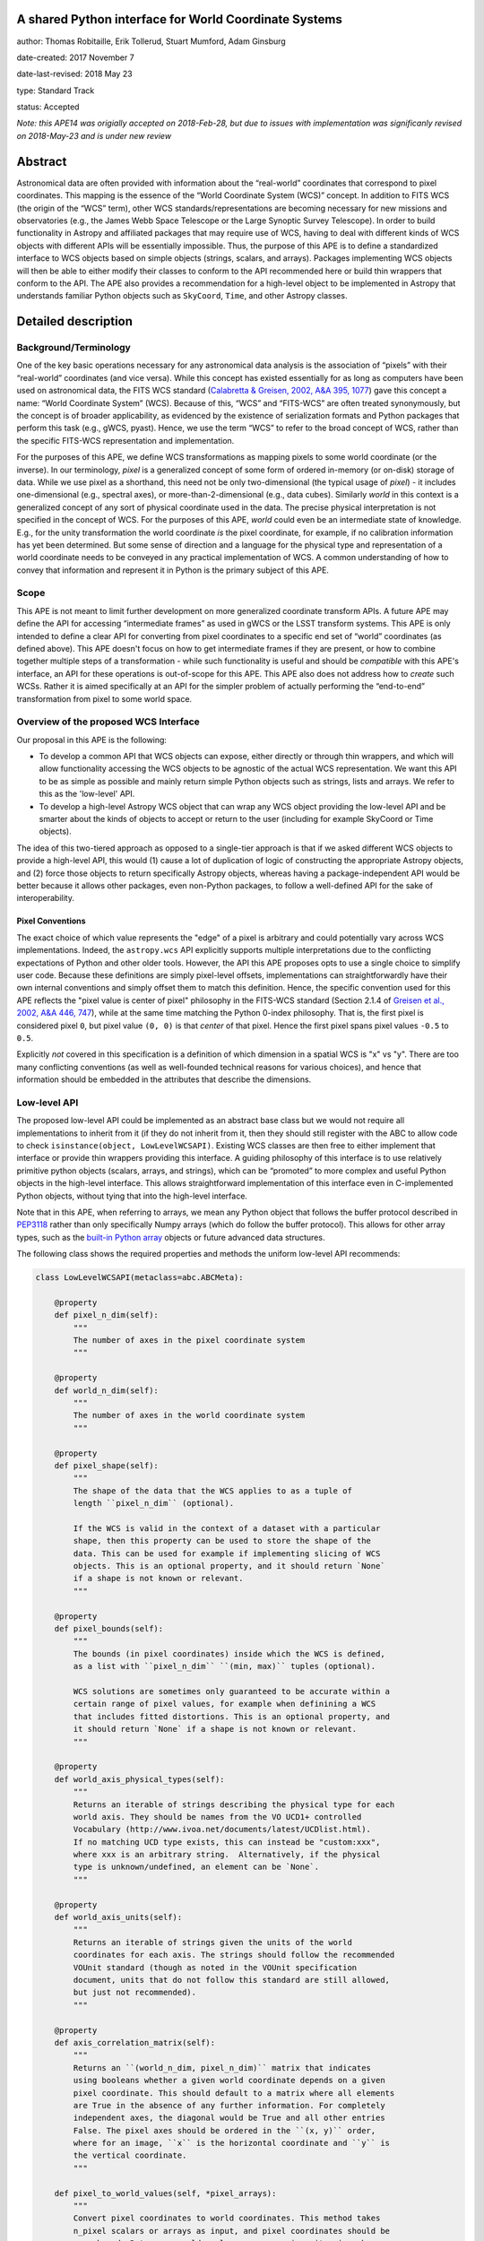 A shared Python interface for World Coordinate Systems
------------------------------------------------------

author: Thomas Robitaille, Erik Tollerud, Stuart Mumford, Adam Ginsburg

date-created: 2017 November 7

date-last-revised: 2018 May 23

type: Standard Track

status: Accepted

*Note: this APE14 was origially accepted on 2018-Feb-28, but due to issues with
implementation was significanly revised on 2018-May-23 and is under new review*

Abstract
--------

Astronomical data are often provided with information about the “real-world”
coordinates that correspond to pixel coordinates. This mapping is the essence of
the “World Coordinate System (WCS)” concept. In addition to FITS WCS (the origin
of the “WCS” term), other WCS standards/representations are becoming necessary
for new missions and observatories (e.g., the James Webb Space Telescope or the
Large Synoptic Survey Telescope). In order to build functionality in Astropy and
affiliated packages that may require use of WCS, having to deal with different
kinds of WCS objects with different APIs will be essentially impossible. Thus,
the purpose of this APE is to define a standardized interface to WCS objects
based on simple objects (strings, scalars, and arrays). Packages implementing
WCS objects will then be able to either modify their classes to conform to the
API recommended here or build thin wrappers that conform to the API. The APE
also provides a recommendation for a high-level object to be implemented in
Astropy that understands familiar Python objects such as ``SkyCoord``, ``Time``,
and other Astropy classes.

Detailed description
--------------------

Background/Terminology
^^^^^^^^^^^^^^^^^^^^^^

One of the key basic operations necessary for any astronomical data analysis is
the association of “pixels” with their “real-world” coordinates (and vice
versa). While this concept has existed essentially for as long as computers
have been used on astronomical data, the FITS WCS standard (`Calabretta &
Greisen, 2002, A&A 395, 1077 <http://dx.doi.org/10.1051/0004-6361:20021327>`_)
gave this concept a name: “World Coordinate System” (WCS). Because of this,
“WCS” and “FITS-WCS” are often treated synonymously, but the concept is of
broader applicability, as evidenced by the existence of serialization formats
and Python packages that perform this task (e.g., gWCS, pyast). Hence, we use
the term “WCS” to refer to the broad concept of WCS, rather than the specific
FITS-WCS representation and implementation.

For the purposes of this APE, we define WCS transformations as mapping pixels to
some world coordinate (or the inverse). In our terminology, *pixel* is a
generalized concept of some form of ordered in-memory (or on-disk) storage of
data. While we use pixel as a shorthand, this need not be only two-dimensional
(the typical usage of *pixel*) - it includes one-dimensional (e.g., spectral
axes), or more-than-2-dimensional (e.g., data cubes). Similarly *world* in this
context is a generalized concept of any sort of physical coordinate used in the
data. The precise physical interpretation is not specified in the
concept of WCS. For the purposes of this APE, *world* could even be an
intermediate state of knowledge. E.g., for the unity transformation the world
coordinate *is* the pixel coordinate, for example, if no calibration information
has yet been determined. But some sense of direction and a language for the
physical type and representation of a world coordinate needs to be conveyed in
any practical implementation of WCS. A common understanding of how to convey
that information and represent it in Python is the primary subject of this
APE.

Scope
^^^^^

This APE is not meant to limit further development on more generalized
coordinate transform APIs. A future APE may define the API for accessing
“intermediate frames” as used in gWCS or the LSST transform systems. This APE
is only intended to define a clear API for converting from pixel coordinates to
a specific end set of “world” coordinates (as defined above). This APE doesn't
focus on how to get intermediate frames if they are present, or how to combine
together multiple steps of a transformation - while such functionality is useful
and should be *compatible* with this APE's interface, an API for these
operations is out-of-scope for this APE. This APE also does not address how to
*create* such WCSs. Rather it is aimed specifically at an API for the simpler
problem of actually performing the “end-to-end” transformation from pixel to
some world space.

Overview of the proposed WCS Interface
^^^^^^^^^^^^^^^^^^^^^^^^^^^^^^^^^^^^^^

Our proposal in this APE is the following:

* To develop a common API that WCS objects can expose, either directly or
  through thin wrappers, and which will allow functionality accessing the WCS
  objects to be agnostic of the actual WCS representation. We want this API to
  be as simple as possible and mainly return simple Python objects such as
  strings, lists and arrays. We refer to this as the 'low-level' API.

* To develop a high-level Astropy WCS object that can wrap any WCS object
  providing the low-level API and be smarter about the kinds of objects to
  accept or return to the user (including for example SkyCoord or Time objects).

The idea of this two-tiered approach as opposed to a single-tier approach is
that if we asked different WCS objects to provide a high-level API, this would
(1) cause a lot of duplication of logic of constructing the appropriate Astropy
objects, and (2) force those objects to return specifically Astropy objects,
whereas having a package-independent API would be better because it allows other
packages, even non-Python packages, to follow a well-defined API for the sake of
interoperability.


Pixel Conventions
"""""""""""""""""

The exact choice of which value represents the "edge" of a pixel is arbitrary
and could potentially vary across WCS implementations. Indeed, the
``astropy.wcs`` API explicitly supports multiple interpretations due to the
conflicting expectations of Python and other older tools.  However, the API this
APE  proposes opts to use a single choice to simplify user code. Because these
definitions are simply pixel-level offsets, implementations can
straightforwardly have their own internal conventions and simply offset them to
match this definition.  Hence, the specific convention used for this APE
reflects the "pixel value is center of pixel" philosophy in the FITS-WCS standard
(Section 2.1.4 of `Greisen et al., 2002, A&A 446, 747 <https://doi.org/10.1051/0004-6361:20053818>`_),
while at the same time matching the Python 0-index philosophy.  That is, the first pixel is considered
pixel ``0``, but pixel value ``(0, 0)`` is that *center* of that pixel.  Hence
the first pixel spans pixel values ``-0.5`` to ``0.5``.

Explicitly *not* covered in this specification is a definition of which
dimension in a spatial WCS is "x" vs "y".  There are too many conflicting
conventions (as well as well-founded technical reasons for various choices), and
hence that information should be embedded in the attributes that describe the
dimensions.


Low-level API
^^^^^^^^^^^^^

The proposed low-level API could be implemented as an abstract base class but we
would not require all implementations to inherit from it (if they do not inherit
from it, then they should still register with the ABC to allow code to check
``isinstance(object, LowLevelWCSAPI)``. Existing WCS classes are then free to
either implement that interface or provide thin wrappers providing this
interface. A guiding philosophy of this interface is to use relatively primitive
python objects (scalars, arrays, and strings), which can be “promoted” to more
complex and useful Python objects in the high-level interface. This allows
straightforward implementation of this interface even in C-implemented Python
objects, without tying that into the high-level interface.

Note that in this APE, when referring to arrays, we mean any Python object that
follows the buffer protocol described in `PEP3118
<https://www.python.org/dev/peps/pep-3118/>`_ rather than only specifically
Numpy arrays (which do follow the buffer protocol). This allows for other array
types, such as the `built-in Python array
<https://docs.python.org/3/library/array.html>`_ objects or future advanced data
structures.

The following class shows the required properties and methods the uniform
low-level API recommends:

.. code-block:: python

    class LowLevelWCSAPI(metaclass=abc.ABCMeta):

        @property
        def pixel_n_dim(self):
            """
            The number of axes in the pixel coordinate system
            """

        @property
        def world_n_dim(self):
            """
            The number of axes in the world coordinate system
            """

        @property
        def pixel_shape(self):
            """
            The shape of the data that the WCS applies to as a tuple of
            length ``pixel_n_dim`` (optional).

            If the WCS is valid in the context of a dataset with a particular
            shape, then this property can be used to store the shape of the
            data. This can be used for example if implementing slicing of WCS
            objects. This is an optional property, and it should return `None`
            if a shape is not known or relevant.
            """

        @property
        def pixel_bounds(self):
            """
            The bounds (in pixel coordinates) inside which the WCS is defined,
            as a list with ``pixel_n_dim`` ``(min, max)`` tuples (optional).

            WCS solutions are sometimes only guaranteed to be accurate within a
            certain range of pixel values, for example when definining a WCS
            that includes fitted distortions. This is an optional property, and
            it should return `None` if a shape is not known or relevant.
            """

        @property
        def world_axis_physical_types(self):
            """
            Returns an iterable of strings describing the physical type for each
            world axis. They should be names from the VO UCD1+ controlled
            Vocabulary (http://www.ivoa.net/documents/latest/UCDlist.html).
            If no matching UCD type exists, this can instead be "custom:xxx",
            where xxx is an arbitrary string.  Alternatively, if the physical
            type is unknown/undefined, an element can be `None`.
            """

        @property
        def world_axis_units(self):
            """
            Returns an iterable of strings given the units of the world
            coordinates for each axis. The strings should follow the recommended
            VOUnit standard (though as noted in the VOUnit specification
            document, units that do not follow this standard are still allowed,
            but just not recommended).
            """

        @property
        def axis_correlation_matrix(self):
            """
            Returns an ``(world_n_dim, pixel_n_dim)`` matrix that indicates
            using booleans whether a given world coordinate depends on a given
            pixel coordinate. This should default to a matrix where all elements
            are True in the absence of any further information. For completely
            independent axes, the diagonal would be True and all other entries
            False. The pixel axes should be ordered in the ``(x, y)`` order,
            where for an image, ``x`` is the horizontal coordinate and ``y`` is
            the vertical coordinate.
            """

        def pixel_to_world_values(self, *pixel_arrays):
            """
            Convert pixel coordinates to world coordinates. This method takes
            n_pixel scalars or arrays as input, and pixel coordinates should be
            zero-based. Returns n_world scalars or arrays in units given by
            ``world_axis_units``. Note that pixel coordinates are assumed
            to be 0 at the center of the first pixel in each dimension. If a
            pixel is in a region where the WCS is not defined, NaN can be
            returned. The coordinates should be specified in the ``(x, y)``
            order, where for an image, ``x`` is the horizontal coordinate and
            ``y`` is the vertical coordinate.
            """

        def index_to_world_values(self, *index_arrays):
            """
            Convert array indices to world coordinates. This is the same as
            ``pixel_to_world_values`` except that the indices should be given
            in ``(i, j)`` order, where for an image ``i`` is the row and ``j``
            is the column (i.e. the opposite order to ``pixel_to_world_values``).
            """

        def world_to_pixel_values(self, *world_arrays):
            """
            Convert world coordinates to pixel coordinates. This method takes
            n_world scalars or arrays as input in units given by ``world_axis_units``.
            Returns n_pixel scalars or arrays. Note that pixel coordinates are
            assumed to be 0 at the center of the first pixel in each dimension.
            to be 0 at the center of the first pixel in each dimension. If a
            world coordinate does not have a matching pixel coordinate, NaN can
            be returned.  The coordinates should be returned in the ``(x, y)``
            order, where for an image, ``x`` is the horizontal coordinate and
            ``y`` is the vertical coordinate.
            """

        def world_to_index_values(self, *world_arrays):
            """
            Convert world coordinates to array indices. This is the same as
            ``world_to_pixel_values`` except that the indices should be returned
            in ``(i, j)`` order, where for an image ``i`` is the row and ``j``
            is the column (i.e. the opposite order to ``pixel_to_world_values``).
            The indices should be returned as rounded integers.
            """

        @property
        def world_axis_object_components(self):
            """
            A list with n_dim_world elements, where each element is a tuple with
            three items:

            * The first is a name for the world object this world array
              corresponds to, which *must* match the string names used in
              ``world_axis_object_classes``. Note that names might appear twice
              because two world arrays might correspond to a single world object
              (e.g. a celestial coordinate might have both “ra” and “dec”
              arrays, which correspond to a single sky coordinate object).

            * The second element is either a string keyword argument name or a
              positional index for the corresponding class from
              ``world_axis_object_classes``

            * The third argument is a string giving the name of the property
              to access on the corresponding class from
              ``world_axis_object_classes`` in order to get numerical values.

            See below for an example of this property.
            """

        @property
        def world_axis_object_classes(self):
            """
            A dictionary with each key being a string key from
            ``world_axis_object_components``, and each value being a tuple with
            three elements:

            * The first element of the tuple must be a string specifying the
              fully-qualified name of a class, which will specify the actual
              Python object to be created.

            * The second element, should be a tuple specifying the positional
              arguments required to initialize the class. If
              ``world_axis_object_components`` specifies that the world
              coordinates should be passed as a positional argument, this this
              tuple should include ``None`` placeholders for the world
              coordinates.

            * The last tuple element must be a dictionary with the keyword
              arguments required to initialize the class.

            See below for an example of this property. Note that we don't
            require the classes to be Astropy classes since there is no
            guarantee that Astropy will have all the classes to represent all
            kinds of world coordinates. Furthermore, we recommend that the
            output be kept as human-readable as possible.

            The classes used here should have the ability to do conversions by
            passing an instance as the first argument to the same class with
            different arguments (e.g. ``Time(Time(...), scale='tai')``). This is
            a requirement for the implementation of the high-level interface.

            The second tuple element for each value of this dictionary can in
            turn contain either instances of classes, or if necessary can contain
            serialized versions that should take the same form as the main
            classes described above (a tuple with three elements with the
            fully qualified name of the class, then the positional arguments
            and the keyword arguments). For low-level API objects implemented
            in Python, we recommend simply returning the actual objects (not
            the serialized form) for optimal performance.
            """

We now take a look at an example of use of ``world_axis_object_components`` with
``world_axis_object_classes``. An example output from both methods on the same
WCS object is:

.. code-block:: python

    >>> wcs.world_axis_object_components
    [('skycoord', 'ra', 'ra.degree'),
     ('time', 0, 'tai.value'),
     ('skycoord', 'dec', 'dec.degree')]
    >>> wcs.world_axis_object_classes
    {'skycoord': ('astropy.coordinates.SkyCoord', (),
                  {'frame': 'fk5', 'equinox':'J2005'}),
     'time': ('astropy.time.Time', {'scale': 'tai', 'format': 'unix'})}

This indicates that the first and third world axis can be used to instantiate an
Astropy ``SkyCoord`` object with ``ra=`` set to the first world axis, and
``dec=`` set to the third axis, and the ``frame=fk5`` and ``equinox=J2005``
arguments, while the second world axis can be used to instantiate an Astropy
``Time`` object as the first positional argument, and with the ``scale=tai``
keyword argument. Note that the coordinate frame classes could be custom
sub-classes if needed.

Low-level API examples
^^^^^^^^^^^^^^^^^^^^^^

**Simple 1D spectrum** - a 1D mapping from pixel to wavelength:

.. code-block:: python

    wcs.axis_correlation_matrix = [[True]]
    wcs.world_axis_units = ['angstrom']
    wcs.world_axis_physical_types = ['em.wl']
    wcs.world_axis_object_components = [('spec', 0, 'value')]
    wcs.world_axis_object_classes  = {'spec':('astropy.units.Wavelength', (),
                                              {'airorvacwl': 'air'})}

**Simple 2D image mapping** where the pixel axes are lined up with RA and Dec
(in FITS-WCS this would be CAR)

.. code-block:: python

    wcs.axis_correlation_matrix = [[True, False], [False, True]]
    wcs.world_axis_units = ['deg', 'deg']
    wcs.world_axis_physical_types = ['pos.eq.ra', 'pos.eq.dec']
    wcs.world_axis_object_components = [(('sc', 'ra', 'ra.degree'),
                                         ('sc', 'dec', 'dec.degree')]
    wcs.world_axis_object_classes  = {'sc':('astropy.coordinates.SkyCoord', (),
                                            {'frame': 'icrs'})}

**Extremely complex spectral data cube** with 3 *pixel* dimensions and 4 *world*
dimensions. The first two *pixel* dimensions encode a mixed set of spatial
dimensions and a third dimension which is completely spectral (i.e., the output of
an IFU detector), and the third *pixel* dimension is a separable fourth world
dimension encoding time-of-observation.

.. code-block:: python

    wcs.axis_correlation_matrix = [[True, True, False],
                                   [True, True, False],
                                   [True, True, False],
                                   [False, False, True]]
    wcs.world_axis_units = ['deg', 'deg', 'angstrom', 'day']
    wcs.world_axis_physical_types = ['pos.galactic.lon', 'pos.galactic.lat', 'em.wl', 'time']
    wcs.world_axis_object_components = [('spat', 'ra', 'ra.degree'),
                                        ('spat', 'dec', 'dec.degree'),
                                        ('spec', 0, 'value'),
                                        ('time', 0, 'utc.value')]
    wcs.world_axis_object_classes  = {'spat': ('astropy.coordinates.SkyCoord', (),
                                               {'frame': 'icrs'}),
                                      'spec': ('astropy.units.Wavelength`, (), {}),
                                      'time': ('astropy.time.Time', (),
                                               {'format':'mjd', 'scale':'utc'})}

**The identity transform** for a 1D array (i.e., pixel -> pixel):

.. code-block:: python

    wcs.axis_correlation_matrix = [[True]]
    wcs.world_axis_units = ['pixel']
    wcs.world_axis_physical_types = ['instr.pixel']
    wcs.world_axis_object_components = [('spec', 0, 'value')]
    wcs.world_axis_object_classes  = {'spec':('astropy.units.pixel', (), {})}

Pixel and world coordinate ordering
^^^^^^^^^^^^^^^^^^^^^^^^^^^^^^^^^^^

The API above provides a way to distinguish between pixel coordinates defined
using the standard Cartesian ordering (x, y) and array indices defined using the
(row, column) ordering. For example, values returned from
``world_to_pixel_values`` would be in the correct order to use for plotting
using e.g. Matplotlib, while values returned from ``world_to_index_values``
would be in the correct order to use for indexing a Numpy array. Both are valid
and we therefore provide two methods for each transformation.

We do not mandate a specific order for the world coordinates. While it might be
tempting to assume the 'same' order as for pixel coordinates, this only makes
sense for simple cases (for example an image of the sky where ra/dec are roughly
lined up with x/y). In a generalized WCS system, such a correspondance does not
exist. As an example, consider an equatorial coordinate system rotated 45
degrees from the pixel coordinates. Such a system could be represented by the
following::

    wcs.axis_correlation_matrix = [[True, True], [True, True]]
    wcs.world_axis_physical_types = ['pos.eq.ra', 'pos.eq.dec']

or by::

    wcs.axis_correlation_matrix = [[True, True], [True, True]]
    wcs.world_axis_physical_types = ['pos.eq.dec', 'pos.eq.ra']

Neither of these is more correct than the other since ra/dec are not
preferentially lined up with x/y, so we need to allow both.

It is also possible to have a different number of world coordinates compared to
pixel coordinates. For example, we could imagine having a 1D array of values
determined by tracing a non-linear path through a spectral cube. The WCS would
look like::

    wcs.axis_correlation_matrix = [[True], [True], [True]]
    wcs.world_axis_physical_types = ['pos.eq.ra', 'pos.eq.dec', 'spect.dopplerVeloc.radio']

but the order of the coordinates is of course arbitrary, and one cannot simply
refer to the order of the pixel coordinates since there is only one pixel
coordinate that is correlated with all three world coordinates. Thus, one could
equally represent the WCS as:

    wcs.axis_correlation_matrix = [[True], [True], [True]]
    wcs.world_axis_physical_types = ['spect.dopplerVeloc.radio', 'pos.eq.ra', 'pos.eq.dec']

and there is no 'right' order.

We note that the API we present here makes it easy to create a WCS with
reorederd world coordinates - this would involve changing the order of
``world_axis_physical_types``, ``world_axis_units``, and
``world_axis_object_components``, changing the order of
``axis_correlation_matrix`` along the first dimension, and changing the order
of the inputs of the ``world_to_pixel/index_values`` methods and the
order of the outputs of the ``pixel/index_to_world_values`` methods. Thus,
implementations of the low or high-level API could provide convenience methods
to reorder or sort the world axes.

This flexibility does not however extend to pixel coordinates. For example for a
given array with an associated WCS, the output of ``world_to_index_values`` has
to consistently return the values in the order that can be used to index the
array, so the indices/pixel coordinates of the WCS cannot be re-ordered if the
data is left unchanged.

For consistency with existing WCS libraries, we recommend that implementations
based on FITS-WCS choose to order ``world_axis_physical_types`` in the same
order as the ``CTYPE`` values, but we do not require this.

Common UCD1+ names for physical types
^^^^^^^^^^^^^^^^^^^^^^^^^^^^^^^^^^^^^

As outlined above, the ``world_axis_physical_types`` attribute should include
strings that follow the VO UCD1+ vocabulary for defining physical types. The
`full UCD1+ vocabulary <http://www.ivoa.net/documents/latest/UCDlist.html>`_
includes a large number of options, but here we summarize some of the most
common ones that will likely be used::

    em.energy                | Energy value in the em frame
    em.freq                  | Frequency value in the em frame
    em.wavenumber            | Wavenumber value in the em frame
    em.wl                    | Wavelength value in the em frame
    instr.pixel              | Pixel (default size: angular)
    pos.az.alt               | Alt-azimutal altitude
    pos.az.azi               | Alt-azimutal azimut
    pos.bodyrc.lat           | Body related coordinate (latitude on the body)
    pos.bodyrc.long          | Body related coordinate (longitude on the body)
    pos.cartesian.x          | Cartesian coordinate along the x-axis
    pos.cartesian.y          | Cartesian coordinate along the y-axis
    pos.cartesian.z          | Cartesian coordinate along the z-axis
    pos.ecliptic.lat         | Ecliptic latitude
    pos.ecliptic.lon         | Ecliptic longitude
    pos.eq.dec               | Declination in equatorial coordinates
    pos.eq.ra                | Right ascension in equatorial coordinates
    pos.galactic.lat         | Latitude in galactic coordinates
    pos.galactic.lon         | Longitude in galactic coordinates
    pos.healpix              | Hierarchical Equal Area IsoLatitude Pixelization
    pos.heliocentric         | Heliocentric position coordinate (solar system bodies)
    spect.dopplerVeloc       | Radial velocity, derived from the shift of some spectral feature
    spect.dopplerVeloc.opt   | Radial velocity derived from a wavelength shift using the optical convention
    spect.dopplerVeloc.radio | Radial velocity derived from a frequency shift using the radio convention
    time                     | Time, generic quantity in units of time or date
    time.epoch               | Instant of time related to a generic event (epoch, date, Julian date, time stamp/tag,...)

The full UCD1+ vocabulary does not include all possible type names that would be
needed to represent **all** WCSes (for example, there are no keywords for
helioprojective coordinates). In this case, the element of
``world_axis_physical_types`` for those coordinates should be a string prefixed
with ``custom:``. This should also be taken as a call to work with the
International Virtual Observatory Alliance (IVOA) to implement
new type names, which the Astropy Project will facilitate as needed. If a
``custom:`` type name is needed, we recommend that these be coordinated and
agreed as much as possible between different packages to make sure that these
can be useful (which would not be the case if each package created their own
set of custom type names).

High-level Astropy Object
^^^^^^^^^^^^^^^^^^^^^^^^^

Unlike the low-level API, the 'high-level' interface described here will be a
single Astropy-developed class since it interfaces with various Astropy objects.
This high-level API would provide the ability for example to get ``SkyCoord``,
``Time`` etc. objects back from a pixel to world conversion, and conversely to
be able to convert ``SkyCoord``, ``Time`` etc. to pixel values.

While we encourage the use of this class, we will also define a base class that
declares the API described here, and we allow other libraries, if needed, to
implement their own high-level object.

The high-level object would not inherit from the low-level classes but instead
wrap them. The high-level object should provide at a minimum the
following four methods:

.. code-block:: python

    def pixel_to_world(self, *pixel_arrays):
        """
        Convert pixel coordinates to world coordinates (represented by Astropy
        objects). See ``pixel_to_world_values`` for pixel indexing and ordering
        conventions.
        """

    def index_to_world(self, *index_arrays):
        """
        Convert array indices to world coordinates (represented by Astropy
        objects). See ``index_to_world_values`` for array indexing and ordering
        conventions.
        """

    def world_to_pixel(self, *world_objects):
        """
        Convert world coordinates (represented by Astropy objects) to pixel
        coordinates. See ``world_to_pixel_values`` for pixel indexing and
        ordering conventions.
        """

    def world_to_index(self, *world_objects):
        """
        Convert world coordinates (represented by Astropy objects) to array
        indices. See ``world_to_index_values`` for array indexing and ordering
        conventions. The indices should be returned as rounded integers.
        """


The low-level object must be available under the attribute name ``low_level_wcs``
and the low-level methods such as ``pixel_to_world_values`` will thus be
available by doing:

.. code-block:: python

    >>> wcs.low_level_wcs.pixel_to_world_values(...)

Since a single Astropy object might correspond to two non-contiguous dimensions
in the WCS (for example the first and third world dimensions), we need to
specify the rules for the order in which Astropy objects are returned from the
high-level ``pixel_to_world`` method, and in which order they should be given to
the high-level ``world_to_pixel`` method. The standard order should be that
given by considering only the first occurrence of the coordinate alias string in
``world_axis_object_components``. For example, if
``world_axis_object_components`` is

.. code-block:: python

    [('skycoord', 'ra', 'ra.degree'), ('time', 0, 'tai.value'), ('skycoord', 'dec', 'dec.degree')]

Then the order of the Astropy objects should be ``SkyCoord`` then ``Time`` (we
essentially ignore ``('skycoord', 'dec')``). This rule will always be followed
for ``pixel_to_world``, but on the other hand provided there is no ambiguity,
``world_to_pixel`` could be more forgiving if the coordinates are specified in
the wrong order (though an error should be raised if there are any ambiguities
and the order is not the standard one).

Branches and pull requests
--------------------------

N/A

Implementation
--------------

The low-level API could be implemented specifically for FITS-WCS into the
Astropy core package, along with the more general high-level Astropy object.
Other projects can then choose to implement objects conforming to the low-level
API in their own packages.

Backward compatibility
----------------------

N/A

Alternatives
------------

A possible alternative to consider is simply leave things status quo and have no
agreed-on API. Rather instead have Astropy endorse a specific implementation
like gwcs as the API to assume for when wcs objects are needed (e.g. NDData and
spectroscopic objects). However, this would likely lead to less uptake of the
upstream objects that require wcs. E.g., while ``astropy.wcs`` is a
commonly-used case in the present, it does not support new use cases like LSST
or the distortion models for JWST, and is tied specifically to the FITS format.
Therefore tools that wish to support both FITS WCS *and* newer systems would
have to write their own complex logic for doing so, as well as potentially even
more complex logic for converting the wcs outputs into composite Python objects.
The structure outlined in this API would make that unnecessary by instead having
a single interface that user code can write against, and only needs to consider
other details when creating or modifying wcs.

On a more specific note, the primary reason for using a string as the key for
the dictionary for ``world_axis_object_classes`` (and the corresponding names in
world_axis_object_components) is because there might be multiple world axes that
need to use the same class with different initializing parameters. Otherwise a
simpler solution would have been to use the class object *itself* as the key.

Additionally, for ``world_axis_physical_types``, an alternative was considered
of adopting a much more general set of terms vs UCD1+ such as ``"celestial"``,
``"spectral"``, etc. and just coming up with the list in this APE (possibly
using terms that approxmiately align with the STC standard).  But it was decided
that adopting the VO UCD1+ would be best because it would not lead to Astropy
needing to maintain a separate "standard" of terminology where one already
exists.


Decision rationale
------------------

The content of this APE was discussed and accepted by multiple community stakeholders
who have technical knowledge, practical experience, and project-level interest in WCS.
The APE was accepted on Feb 28, 2018.
